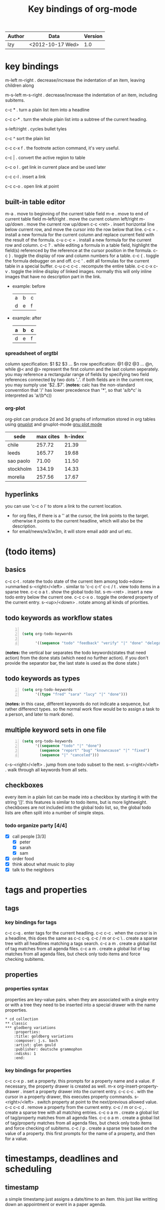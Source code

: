 #+TITLE: Key bindings of org-mode
#+OPTIONS: ^:nil toc:2

| Author | Data             | Version |
|--------+------------------+---------|
| lzy    | <2012-10-17 Wed> |     1.0 |

* key bindings
m-left
m-right . decrease/increase the indentation of an item, leaving children along

m-s-left
m-s-right . decrease/increase the indentation of an item, including subitems.

c-c * . turn a plain list item into a headline

c-c c-* . turn the whole plain list into a subtree of the current heading.

s-left/right . cycles bullet tyles

c-c ^ sort the plain list

c-c c-x f . the footnote action command, it's very useful.

c-c | . convert the active region to table

c-c o l . get link in current place and be used later

c-c c-l . insert a link

c-c c-o . open link at point

** built-in table editor
m-a          . move to beginning of the current table field
m-e          . move to end of current table field
m-left/right . move the current column left/right
m-up/down    . move the current row up/down
c-c <ret>    . insert horizontal line below current row, and move the cursor into the row below that
line.
c-c =        . install a new formula for the current column and replace current field with the result of
the formula.
c-u c-c =    . install a new formula for the current row and column.
c-c ?        . while editing a formula in a table field, highlight the field(s) referenced by the
reference at the cursor position in the formula.
c-c }        . toggle the display of row and column numbers for a table.
c-c {        . toggle the formula debugger on and off.
c-c '        . edit all formulas for the current table in a special buffer.
c-u c-c c-c  . recompute the entire table.
c-c c-x c-v  . toggle the inline display of linked images. normally this will only inline images
that have no description part in the link.
+ example: before
  | a | b | c |
  | d | e | f |
+ example: after
  | a | b | c |
  |---+---+---|
  | d | e | f |

*** spreadsheet of orgtbl
column specification: $1 $2 $3 ... $n
row specification: @1 @2 @3 ... @n, while @< and @> represent the first column and the last column seperately.
you may reference a rectangular range of fields by specifying two field references connected by two
dots '..'. if both fields are in the current row, you may sumply use '$2..$7'.
(*notes:* calc has the non-standard converntion that '/' has lower precedence than '*', so that
'a/b*c' is interpreted as 'a/(b*c))

*** org-plot
org-plot can produce 2d and 3d graphs of information stored in org tables using [[http://www.gnuplot.info][gnuplot]] and
gnuplot-mode [[http://xafs.org/bruceravel/gnuplotmode][gnu plot mode]]
#+plot: title:"citas" ind:1 denps:(3) type:3d with:lines set:"yrange [0:]"
| sede      | max cites | h-index |
|-----------+-----------+---------|
| chile     |    257.72 |   21.39 |
| leeds     |    165.77 |   19.68 |
| sao paolo |     71.00 |   11.50 |
| stockholm |    134.19 |   14.33 |
| morelia   |    257.56 |   17.67 |

** hyperlinks
you can use 'c-c o l' to store a link to the current location.
+ for org files, if there is a '<<target>>' at the cursor, the link points to the target. otherwise
  it points to the current headline, which will also be the description.
+ for email/news/w3/w3m, it will store email addr and url etc.
* (todo items)
** basics
c-c c-t . rotate the todo state of the current item among todo->done->unmarked
s-<right>/<left> . similar to 'c-c c-t'
c-c / t . view todo items in a sparse tree.
c-c o a t . show the global todo list.
s-m-<ret> . insert a new todo entry below the current one.
c-c c-x o . toggle the ordered property of the current entry.
s-<up>/<down> . rotate among all kinds of priorities.
** todo keywords as workflow states
#+begin_src emacs-lisp -n

  (setq org-todo-keywords

        '((sequence "todo" "feedback" "verify" "|" "done" "delegated")))
#+end_src
(*notes:* the vertical bar separates the todo keywords(states that need action) from the done stats
(which need no further action). if you don't provide the separator bar, the last state is used as
the done state.)
** todo keywords as types
#+begin_src emacs-lisp -n
  (setq org-todo-keywords
        '((type "fred" "sara" "lucy" "|" "done")))
#+end_src
(*notes:* in this case, different keywords do not indicate a sequence, but rather differenct
types. so the normal work flow would be to assign a task to a person, and later to mark done).
** multiple keyword sets in one file
#+begin_src emacs-lisp -n
  (setq org-todo-keywords
        '((sequence "todo" "|" "done")
          (sequence "report" "bug" "knowncause" "|" "fixed")
          (sequence "|" "canceled")))
#+end_src
c-s-<right>/<left> . jump from one todo subset to the next.
s-<right>/<left> . walk through all keywords from all sets.
** checkboxes
every item in a plain list can be made into a checkbox by starting it with the string '[]'. this
features is similar to todo items, but is more lightweight. checkboxes are not included into the
global todo list, so, the global todo lists are often split into a number of simple steps.
*** todo organize party [4/4]
- [X] call people [3/3]
  - [X] peter
  - [X] sarah
  - [X] sam
- [X] order food
- [X] think about what music to play
- [X] talk to the neighbors
* tags and properties
** tags
*** key bindings for tags
c-c c-q . enter tags for the current headling.
c-c c-c . when the cursor is in a headline, this does the same as c-c c-q.
c-c / m or c-c \ . create a sparse tree with all headlines matching a tags search.
c-c a m . create a global list of tag matches from all agenda files.
c-c a m . create a global list of tag matches from all agenda files, but check only todo items and
force checking subitems.
** properties
*** properties syntax
properties are key-value pairs. when they are associated with a single entry or with a tree they
need to be inserted into a special drawer with the name properties.
#+begin_example
  ,* cd collection
  ,** classic
  ,*** glodberg variations
      :properties:
      :title: goldberg variations
      :composer: j.s. bach
      :artist: glen gould
      :publisher: deutsche grammophon
      :ndisks: 1
      :end:
#+end_example
*** key bindings for properties
c-c c-x p . set a property. this prompts for a property name and a value. if necessary, the property
drawer is created as well.
m-x org-insert-property-drawer . insert a property drawer into the current entry.
c-c c-c . with the cursor in a property drawer, this executes property commands.
s-<right>/<left> . switch property at point to the next/previous allowed value.
c-c c-c d . remove a property from the current entry.
c-c / m or c-c , . create a sparse tree with all matching entries.
c-c o a m . create a global list of tag/property matches from all agenda files.
c-c o a m . create a global list of tag/property matches from all agenda files, but check only todo
items and force checking of subitems.
c-c / p . create a sparse tree based on the value of a property. this first prompts for the name of
a property, and then for a value.
* timestamps, deadlines and scheduling
** timestamp
a simple timestamp just assigns a date/time to an item. this just like writting down an appointment
or event in a paper agenda.

/normal timestamp; event; appointment/
#+begin_example
  ,* meet peter at the movies <2012-05-14 mon>
  ,* discussion on climate change <2012-05-14 mon>
#+end_example

/timestamp with repeater interval/, indicating that it applies not only on the given date, but again
after a certain interval of n days(d), weeks(w), months(m) or years(y).
#+begin_example
  ,* pick up sam at school <2012-05-14 mon +1w>
#+end_example

/time or date range/
#+begin_example
  ,** meeting in amsterdam
  <2012-05-14 mon>--<2012-05-17 thu>
#+end_example

/inactvie timestamp/ just like a plain timestamp, but with square brackets instead of angular
ones. these timestamps are inactive in the sense that they do not trigger an entry to show up in the
agenda.
#+begin_example
  ,* gillian comes late for the fifth time [2012-05-15 tue]
#+end_example
** key bindings for creating timestamp
`c-c .' . prompt for a date and insert a corresponding timestamp, when the cursor is at an existing
timestamp in the buffer, the command is used to modify this timestamp instead of inserting a new
one.
c-c ! . like c-c ., but insert an inactive timestamp that will not cause an agenda entry.
c-u c-c . and c-u c-c ! . like above, but use the alternative format which contains date and time.
c-c c-c . normalize timestamp, insert/fix day name if missing or wrong.
c-c < . insert a timestamp corresponding to the cursor date in the calendar.
c-c > . access the emacs calendar for the current date. if there is a timestamp in the current line,
got to the corresponding date instead.
c-c c-o . access the agenda for the date given by the timestamp or -range at point.
s-<left>/<right> . change date at cursor by one day.
s-<up>/<down> . change the item under the cursor in a timestamp. the cursor can be on a year, month,
day, houror minute.
c-c c-y . evaluate a time range by computing the difference between start and end.
** deadline and scheduling
a timestamp may be preceded by special keywords to facilitate planning.
+ deadline
  meaning: the task is supported to be finished on that date. on the deadling date, the task will be
  listed in the agenda. in addtion, the agenda for today will carry a warning about the approaching
  or missed deadline.
+ scheduled
  meaning: you are planning to start working on that task on the given date. the headline will be
  listed under the given date.
  #+begin_example
    ,*** todo call trillian for a date on new years eve.
        scheduled: <2004-12-25 sat>
  #+end_example
+ repeated tasks
  some tasks need to be repeated again and agian. org mode helps to organize such tasks using a
  so-called repeater in a deadline, scheduled, or plain timestamp. in the following example
  #+begin_example
    ,** todo pay the rent
       deadline: <2005-10-01 sat +1m>
  #+end_example
+ key bindings for deadline and schedules
  c-c c-d . insert `deadline' keyword along with a timestamp.
  c-c c-s . insert `scheduled' keyword along with a timestamp.
  c-c c-x c-k . mark the current entry for agenda action.
  c-c / d . create a sparse tree with all deadlines that are either past-due, or which will become
  due...
  c-c / b/a . sparse tree for deadlines and scheduled items before/after a given date.
** clocking work time
org mode allows you to clock the time you spend on specific tasks in a project.
+ key bindings for clocking
  c-c c-x c-i . start the clock on the current item.
  c-c c-x c-o . stop the clock, this inserts another timestamp at the same location where the clock
  was last started
  c-c c-c . recompute the time interval after changing one of the timestamps.
  c-c c-x c-x . cancel the current clock. this is useful if a clock was started by mistake, or if
  you ended up workding on somthing item.
  c-c c-x c-j . jump to the headline of the current clocked in task.
  c-c c-x c-d . display time summaries for each subtree in the current buffer.
  c-c c-x c-r . insert a dynamic block containning a clock report as an org mode table into the
  current file.
  c-c c-x e . set the effort estimate for the current entry.
+ taking notes with a relative timer
  `c-c c-x .' . insert a relative time into the buffer. the first time you use this, the timer will
  be started. when called with a prefxi argument, the timer is restarted.
  c-c c-x - . insert a description list item with the current relative time.
  c-c c-x , . pause the timer, or continue it if it is already paused.
  c-u c-c c-x , . stop the timer.
  c-c c-x 0 . reset the timer without inserting anything into the buffer. by default, the timer is
  reset to 0.
  c-c c-x ; . prompts the user for a duration and displays a countdown timer.

* capture-refile-archive
** capture                                                          :attach:
c-c c-a . the dispatcher for commands related to the attachment system.
c-c c-w . refiling the entry or region at point.
c-c c-x c-a . archive the current entry.
* agenda
due to the way org works, todo items, time-stamped items, and tagged headlines can be scattered
throughout a file or even a number of files. to get an overview of open action items, or of events
that are important for a particular date, this information must be collected, sorted and displayed
in an organized way.
+ key bindings for agenda
  c-c [ . add current file to the list of agenda files.
  c-c c-w . write the agenda view to a file. depending on the extension of the selected file name.

* Footnotes

